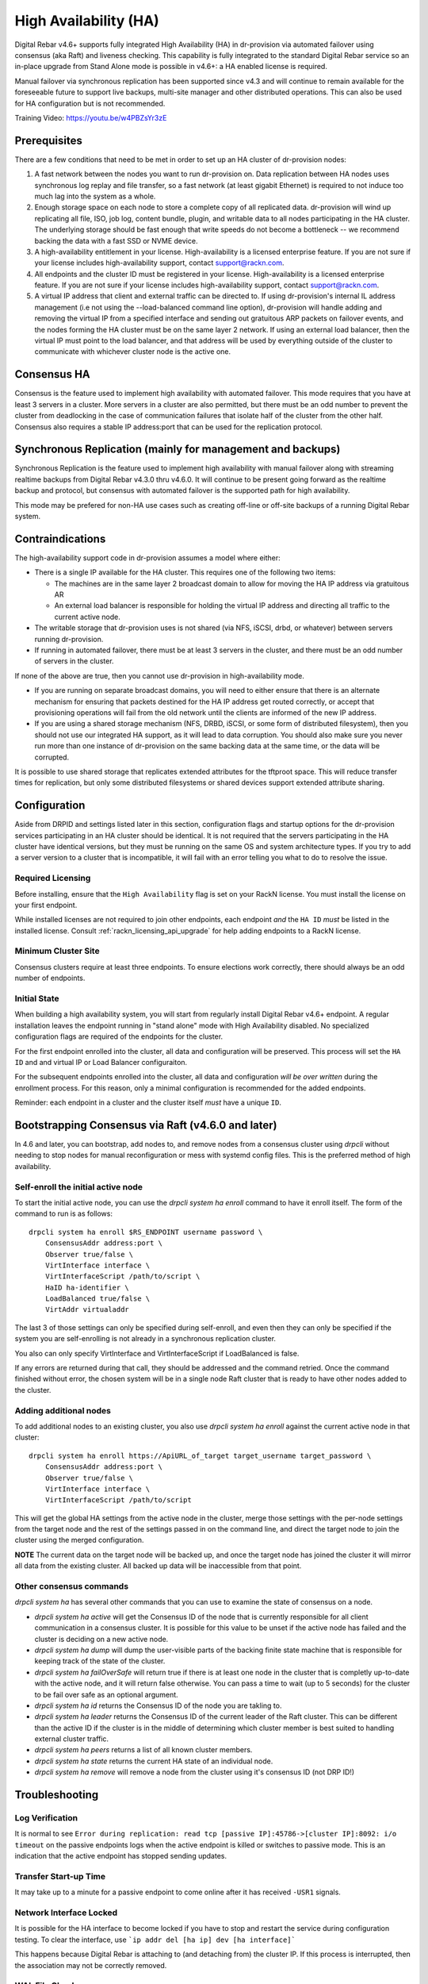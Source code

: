 .. Copyright (c) 2021 RackN Inc.
.. Licensed under the Apache License, Version 2.0 (the "License");
.. Digital Rebar Provision documentation under Digital Rebar license
.. index::
  pair: Digital Rebar Provision; High Availability

.. _rs_high_availability:

High Availability (HA)
######################

Digital Rebar v4.6+ supports fully integrated High Availability (HA) in dr-provision via automated failover using consensus (aka Raft) and liveness checking.  This capability is fully integrated to the standard Digital Rebar service so an in-place upgrade from Stand Alone mode is possible in v4.6+: a HA enabled license is required.

Manual failover via synchronous replication has been supported since v4.3 and will continue to remain available for the foreseeable future to support live backups, multi-site manager and other distributed operations.  This can also be used for HA configuration but is not recommended.

Training Video: https://youtu.be/w4PBZsYr3zE 

.. _rs_high_availability_preq:

Prerequisites
~~~~~~~~~~~~~

There are a few conditions that need to be met in order to set up an HA cluster of dr-provision nodes:

#. A fast network between the nodes you want to run dr-provision on.  Data replication between HA nodes
   uses synchronous log replay and file transfer, so a fast network (at least gigabit Ethernet) is required to
   not induce too much lag into the system as a whole.

#. Enough storage space on each node to store a complete copy of all replicated data.  dr-provision will wind up
   replicating all file, ISO, job log, content bundle, plugin, and writable data to all nodes participating in the
   HA cluster.  The underlying storage should be fast enough that write speeds do not become a bottleneck -- we
   recommend backing the data with a fast SSD or NVME device.

#. A high-availability entitlement in your license.  High-availability is a licensed enterprise feature.  If you
   are not sure if your license includes high-availability support, contact support@rackn.com.

#. All endpoints and the cluster ID must be registered in your license.  High-availability is a licensed enterprise feature.  If you are not sure if your license includes high-availability support, contact support@rackn.com.

#. A virtual IP address that client and external traffic can be directed to.  If using dr-provision's internal
   IL address management (i.e not using the --load-balanced command line option), dr-provision will handle adding and
   removing the virtual IP from a specified interface and sending out gratuitous ARP packets on failover events, and
   the nodes forming the HA cluster must be on the same layer 2 network.  If using an external load balancer,
   then the virtual IP must point to the load balancer, and that address will be used by everything outside of the
   cluster to communicate with whichever cluster node is the active one.

Consensus HA
~~~~~~~~~~~~

Consensus is the feature used to implement high availability with automated failover.  This mode requires that you have at least 3 servers in a cluster.  More servers in a cluster are also permitted, but there must be an odd number to prevent the cluster from deadlocking in the case of communication failures that isolate half of the cluster from the other half.  Consensus also requires a stable IP address:port that can be used for the replication protocol.


Synchronous Replication (mainly for management and backups)
~~~~~~~~~~~~~~~~~~~~~~~~~~~~~~~~~~~~~~~~~~~~~~~~~~~~~~~~~~~

Synchronous Replication is the feature used to implement high availability with manual failover along with
streaming realtime backups from Digital Rebar v4.3.0 thru v4.6.0.  It will continue to be present going forward as the realtime backup and protocol, but consensus with automated failover is the supported path for high availability.

This mode may be prefered for non-HA use cases such as creating off-line or off-site backups of a running Digital Rebar system.

.. _rs_high_availability_dont:

Contraindications
~~~~~~~~~~~~~~~~~

The high-availability support code in dr-provision assumes a model where either:

* There is a single IP available for the HA cluster.  This requires one of the following two items:

  * The machines are in the same layer 2 broadcast domain to allow for moving the HA IP address via gratuitous AR

  * An external load balancer is responsible for holding the virtual IP address and directing all traffic to the
    current active node.

* The writable storage that dr-provision uses is not shared (via NFS, iSCSI, drbd, or whatever) between servers running
  dr-provision.

* If running in automated failover, there must be at least 3 servers in the cluster, and there must be an odd number
  of servers in the cluster.

If none of the above are true, then you cannot use dr-provision in high-availability mode.

* If you are running on separate broadcast domains, you will need to either ensure that there is an alternate mechanism for
  ensuring that packets destined for the HA IP address get routed correctly, or accept that provisioning operations
  will fail from the old network until the clients are informed of the new IP address.

* If you are using a shared storage mechanism (NFS, DRBD, iSCSI, or some form of distributed filesystem), then you should
  not use our integrated HA support, as it will lead to data corruption.  You should also make sure you never run more than
  one instance of dr-provision on the same backing data at the same time, or the data will be corrupted.

It is possible to use shared storage that replicates extended attributes for the tftproot space.  This will reduce transfer
times for replication, but only some distributed filesystems or shared devices support extended attribute sharing.

.. _rs_high_availability_config:

Configuration
~~~~~~~~~~~~~

Aside from DRPID and settings listed later in this section, configuration flags and startup options for the dr-provision
services participating in an HA cluster should be identical.  It is not required that the servers participating
in the HA cluster have identical versions, but they must be running on the same OS and system architecture types.
If you try to add a server version to a cluster that is incompatible, it will fail with an error telling
you what to do to resolve the issue.

Required Licensing
------------------

Before installing, ensure that the ``High Availability`` flag is set on your RackN license.  You must install the license on your first endpoint.

While installed licenses are not required to join other endpoints, each endpoint *and* the ``HA ID`` *must* be listed in the installed license.  Consult :ref:`rackn_licensing_api_upgrade` for help adding endpoints to a RackN license.

Minimum Cluster Site
--------------------

Consensus clusters require at least three endpoints.  To ensure elections work correctly, there should always be an odd number of endpoints.


Initial State
-------------

When building a high availability system, you will start from regularly install Digital Rebar v4.6+ endpoint.  A regular installation leaves the endpoint running in "stand alone" mode with High Availability disabled.  No specialized configuration flags are required of the endpoints for the cluster.

For the first endpoint enrolled into the cluster, all data and configuration will be preserved.  This process will set the ``HA ID`` and and virtual IP or Load Balancer configuraiton.

For the subsequent endpoints enrolled into the cluster, all data and configuration *will be over written* during the enrollment process.  For this reason, only a minimal configuration is recommended for the added endpoints.

Reminder: each endpoint in a cluster and the cluster itself *must* have a unique ``ID``.

.. _rs_high_availability_setup:

Bootstrapping Consensus via Raft (v4.6.0 and later)
~~~~~~~~~~~~~~~~~~~~~~~~~~~~~~~~~~~~~~~~~~~~~~~~~~~

In 4.6 and later, you can bootstrap, add nodes to, and remove nodes from a consensus cluster using `drpcli` without
needing to stop nodes for manual reconfiguration or mess with systemd config files.  This is the preferred method of
high availability.


Self-enroll the initial active node
-----------------------------------

To start the initial active node, you can use the `drpcli system ha enroll` command to have it
enroll itself.  The form of the command to run is as follows::

    drpcli system ha enroll $RS_ENDPOINT username password \
        ConsensusAddr address:port \
        Observer true/false \
        VirtInterface interface \
        VirtInterfaceScript /path/to/script \
        HaID ha-identifier \
        LoadBalanced true/false \
        VirtAddr virtualaddr

The last 3 of those settings can only be specified during self-enroll, and even then they can only be specified
if the system you are self-enrolling is not already in a synchronous replication cluster.

You also can only specify VirtInterface and VirtInterfaceScript if LoadBalanced is false.

If any errors are returned during that call, they should be addressed and the command retried.
Once the command finished without error, the chosen system will be in a single node Raft cluster
that is ready to have other nodes added to the cluster.

Adding additional nodes
-----------------------

To add additional nodes to an existing cluster, you also use
`drpcli system ha enroll` against the current active node in that cluster::

    drpcli system ha enroll https://ApiURL_of_target target_username target_password \
        ConsensusAddr address:port \
        Observer true/false \
        VirtInterface interface \
        VirtInterfaceScript /path/to/script

This will get the global HA settings from the active node in the cluster, merge those settings with the
per-node settings from the target node and the rest of the settings passed in on the command line, and direct
the target node to join the cluster using the merged configuration.

**NOTE** The current data on the target node will be backed up, and once the target node has joined the
cluster it will mirror all data from the existing cluster.  All backed up data will be inaccessible from that point.

Other consensus commands
------------------------

`drpcli system ha` has several other commands that you can use to examine the state of consensus on a node.

* `drpcli system ha active` will get the Consensus ID of the node that is currently responsible for
  all client communication in a consensus cluster.  It is possible for this value to be unset if the
  active node has failed and the cluster is deciding on a new active node.

* `drpcli system ha dump` will dump the user-visible parts of the backing finite state machine that
  is responsible for keeping track of the state of the cluster.

* `drpcli system ha failOverSafe` will return true if there is at least one node in the cluster that
  is completly up-to-date with the active node, and it will return false otherwise.  You can pass
  a time to wait (up to 5 seconds) for the cluster to be fail over safe as an optional argument.

* `drpcli system ha id` returns the Consensus ID of the node you are takling to.

* `drpcli system ha leader` returns the Consensus ID of the current leader of the Raft cluster.  This can
  be different than the active ID if the cluster is in the middle of determining which cluster member is
  best suited to handling external cluster traffic.

* `drpcli system ha peers` returns a list of all known cluster members.

* `drpcli system ha state` returns the current HA state of an individual node.

* `drpcli system ha remove` will remove a node from the cluster using it's consensus ID (not DRP ID!)

.. _rs_high_availability_troubleshooting:

Troubleshooting
~~~~~~~~~~~~~~~

Log Verification
----------------

It is normal to see ``Error during replication: read tcp [passive IP]:45786->[cluster IP]:8092: i/o timeout`` on the
passive endpoints logs when the active endpoint is killed or switches to passive mode.  This is an indication that the
active endpoint has stopped sending updates.


Transfer Start-up Time
----------------------

It may take up to a minute for a passive endpoint to come online after it has received ``-USR1`` signals.

Network Interface Locked
------------------------

It is possible for the HA interface to become locked if you have to stop and restart the service during configuration
testing.  To clear the interface, use ```ip addr del [ha ip] dev [ha interface]```

This happens because Digital Rebar is attaching to (and detaching from) the cluster IP.  If this process is interrupted,
then the association may not be correctly removed.

WAL File Checksums
------------------

When operating correctly, all the WAL files should match on all endpoints.  You can check the signature of the wal files
using `hexdump -C`

For example:

  :: 

    cd /var/lib/dr-provision/wal
    hexdump -C base.0 |less

Active Endpoint File ha-state is Passive:true
---------------------------------------------

.. note:: This only applies for Synchronous Replication, and not Consensus.

Digital Rebar uses the ``ha-state.json`` file in it's root directory (typically ``/var/lib/dr-provision``) to track
transitions from active to passive state.

.. note:: removing this file incorrectly can cause very serious problems!  This is a last resort solution.

The ``ha-state.json`` file has a single item JSON schema that changes from true to false depending on the endpoint HA state.  This file can be updated or change to force a reset.  The dr-provision server must be restarted afterwards.

  ::

    {"Passive":false}


When making this changes, stop ALL dr-provision servers in the HA cluster.  Fix the state files for all servers.
Start the selected Active endpoint first.  After it is running, start the passive endpoints.

.. _rs_high_availability_state:

Tracking HA State: ha-state.json
~~~~~~~~~~~~~~~~~~~~~~~~~~~~~~~~

.. note:: This is a system managed file, do not edit it manually!

As of version 4.6.0, the ha-state.json file will be the proxy Source of Truth for all high availability
settings.  Settings in ha-state.json take precedence over any from the commandline or environment, and they
will be automatically updated as conditions change as a result of HA-related API requests and general cluster
status changes.

This section decribes the meaning of the components of this state file.

A sample ha-state.json looks like this::

    {
      "ActiveUri": "",
      "ApiUrl": "",
      "ConsensusAddr": "",
      "ConsensusEnabled": false,
      "ConsensusID": "ab0f7bec-5c48-45c3-8970-b3543ec2e9d4",
      "ConsensusJoin": "",
      "Enabled": false,
      "HaID": "",
      "LoadBalanced": false,
      "Observer": false,
      "Passive": false,
      "Roots": [],
      "Token": "",
      "Valid": true,
      "VirtAddr": "",
      "VirtInterface": "",
      "VirtInterfaceScript": ""
    }

ActiveUrl
---------

ActiveUrl is the URL that external services and clients should use to talk to the dr-provision cluster.
It is automatically populated when a cluster is created wither via API or by booting with the appropriate
command-line options and a missing or invalid ha-state.json.  This setting must be the same across all
members participating in a cluster, and in a consensus cluster that is enforced by the consensus protocol.

ApiUrl
------

ApiUrl is the URL used to contact the current node.  It is automatically populated on every start of the current node.
It is specific to an individual node.

ConsensusAddr
-------------

ConsensusAddr is the address:port that all consensus traffic will go over on this node.  It is initially populated
by the --ha-consensus-addr commandline flag.  It is specific to an individual node.

ConsensusEnabled
----------------

ConsensusEnabled indicates whether this node can participate in a consensus cluster.  It is automatically set
to true when ConsensusAddr is not empty.  It must be true on all nodes of a consensus cluster, but can be
different when using synchronous replication.

ConsensusID
-----------

ConsensusID is set when loading an invalid ha-state.json for the first time, and must not be changed afterwards.
It is what the node uses to uniquely identify itself to other cluster nodes, and it must be unique.

ConsensusJoin
-------------

ConsensusJoin is the URL for the current consensus cluster leader, if any.  It is automatically updated by
the consensus replication protocol, and should not be manually edited.

Enabled
-------

Enabled is set when either form of high availability is enabled on this node.  It corresponds to the --ha-enabled
command line option.

HaID
----

HaID is the shared high-availability ID of the cluster.  This setting must be the same across all
members participating in a cluster, and in a consensus cluster that is enforced by the consensus protocol.
It corresponds to the --ha-id commandline option.

LoadBalanced
------------

LoadBalanced indicates that the HA address is managed by an external load balancer instead of by dr-provision.
This setting must be the same across all members participating in a cluster, and in a consensus cluster that is
enforced by the consensus protocol.  It coresponds to the --ha-load-balanced command line option.

Observer
--------

Observer indicates that this node can participate in a consensus cluster, but cannot become the active dr-provision
node.  It is intended to be set when you are setting up a server to act as a consensus tiebreaker, realtime backup,
repoting endpoint, or similar use.

Passive
-------

Passive indicates that this node is not the active node in the cluster.  All nodes but the current active
node must be Passive, and in a consensus cluster that is enforced by the consensus replication protocol.
It corresponds to the --ha-passive commandline option.

Roots
-----

Roots is the list of current trust roots for the consensus protocol.  All consensus traffic is secured via TLS
1.3 mutual authentication, and the self-signed certificates in this list are uses as the trust roots for that
mutual auth process.  Individual trust roots are valid for 3 months, and are rotated every month.

Token
-----

Token is the authentication token that can be used for nodes participating in the same cluster to talk to
each other's APIs. In both cluster types, Token will be rotated on a regular basis.

Valid
-----

Valid indicates that the state stored in ha-state.json is valid.  If state is not valid, it is populated with
matching parameters from the command line options, otherwise it takes precedence over command line options.

VirtAddr
--------

VirtAddr is the address that all external traffix to the cluster should sue to communicate to the cluster.
If LoadBalanced is true, it should be a raw IP address, otherwise it should be a CIDR address in address/prefix
form.  It must be the same on all nodes in a cluster, and corresponds to the --ha-address command line option.

VirtInterface
-------------

If LoadBalanced is false, VirtInterface is the name of the network interface that VirtAddr will be added or
removed from.  It is specific to each node, and corresponds to the --ha-interface commandline option.

VirtInterfaceScript
-------------------

If present, this is the name of the script that will be run whenever we need to add or remove VirtAddr
to VirtInterface.It is specific to each node, and corresponds to the --ha-interface-script commandline option.

.. _rs_high_availability_replication:

Bootstrapping Synchronous Replication (pre-v4.6.0 style)
~~~~~~~~~~~~~~~~~~~~~~~~~~~~~~~~~~~~~~~~~~~~~~~~~~~~~~~~

.. warning:: Provided for legacy support only, upgrade to v4.6 for all HA functions.

This bootstrapping documentation will assume that you are working with dr-provision running as a native service
managed by systemd on a Linux server.

The Initially Active Node
-------------------------

To start bootstrapping an HA cluster, start by installing what you want to be the default active dr-provision node.
Once it is up and running, create a file named /etc/systemd/system/dr-provision.service.d/20-ha.conf with
the following contents::

    [Service]

    # RS_HA_ENABLED tells dr-provision to operate in high-availability mode.
    Environment=RS_HA_ENABLED=true

    # RS_HA_INTERFACE is the network interface that dr-provision will add/remove the
    # virtual IP address to.  This interface should be one that machines being managed by
    # dr-provision can access.
    Environment=RS_HA_INTERFACE=kvm-test

    # RS_HA_ADDRESS is the IP address and netmask in CIDR format that all communication to
    # and from dr-provision will use.
    Environment=RS_HA_ADDRESS=192.168.124.200/24

    # RS_HA_ID is the cluster ID.  This must be the same for all members participating in the cluster.
    Environment=RS_HA_ID=8c:ec:4b:ea:d9:fe

    # RS_HA_TOKEN is a long-lived access token that the cluster nodes will use to authenticate with each other.
    # You can generate a usable token with:
    #
    #    $ drpcli users token rocketskates ttl 3y |jq -r '.Token'
    Environment=RS_HA_TOKEN=your-token

    # RS_HA_PASSIVE is an intial flag (not used after synchronization) to identify the active endpoint.
    Environment=RS_HA_PASSIVE=false

Once that file is created, reload the config and restart dr-provision::

    $ systemctl daemon-reload
    $ systemctl restart dr-provision

When dr-provision comes back up, it will be running on the IP address you set aside as the HA IP address.

The Initially Passive Nodes
---------------------------

WARNING: Do not start a passive endpoint(s) in "normal mode."  When installing a passive endpoint, the active
endpoint _must_ be available when the endpoint is started.

Perform the same installation steps you used for the initially active node, but change the `RS_HA_PASSIVE` line
to false in the `/etc/systemd/system/dr-provision.service.d/20-ha.conf` file

  ::

    Environment=RS_HA_PASSIVE=true

which will cause the node to come up as a passive node when you start it up.  The first time you start up the node,
it will replicate all of the runtime data from the active mode, which (depending on your network bandwidth and
how busy the active node is) may take awhile.  You can monitor the progress of the replication by
watching the output of ```journalctl -fu dr-provision``` --- when it says "Stream switch to realtime streaming" the
passive node is fully caught up to the active node.

Switching from Active to Passive
--------------------------------

To switch a dr-provision instance between states, an API call will need to be done.  **drpcli** can be used to
send that API call.  Issuing a **POST** request with empty JSON object to **/api/v3/system/active** and
**/api/v3/system/passive** will cause the system to transition to active or passive, respectively.

As of right now, there are no other mechanisms (automated or manual) for changing HA state on a node.

.. note:: When doing a practice failover, the active endpoint should be stopped first.

To stop the active endpoint (becomes passive):

  ::

    // deactivate endpoint (goes into passive mode)
    drpcli system passive

To promote a passive endpoint to active

  ::

    // activate endpoint (goes into active mode)
    drpcli system active

.. note:: Prior to v4.5.0, Signals were used to shift state.  SIGUSR2 was used to go from active to passive and
  SIGUSR1 was used to go from passive to active.


Pre v4.6 High Availability Startup Options
---------------------------------~~~~~~~~~

.. note:: These settings are NOT needed for consensus based HA.

--static-ip (or the environment variable RS_STATIC_IP)
  Not specifically a high-availability startup option, if it is configured it must be different
  on each server.

--drp-id (or the environment variable RS_DRP_ID)
  Also not specifically a high-availability startup option, this must be different on each server.

--ha-id (or the environment variable RS_HA_ID)
  Must be the same on all nodes participating in an HA cluster.

--ha-enabled (or the environment variable RS_HA_ENABLED)
  Must be included on all nodes participating in an HA cluster.

--ha-address (or the environment variable RS_HA_ADDRESS)
  This is the IP address and netmask of the virtual IP that the active cluster member will use
  for communication.  It must be in CIDR format (aa.bb.cc.dd/xx) when not using an external load
  balancer, and a raw IP address when using an external load balancer.

--ha-interface (or the environment variable RS_HA_INTERFACE)
  This is the Ethernet interface that the ha address should be added to and removed from when
  dr-provision transitions between active and passive.  Only applicable when not using an external
  load balancer.

--ha-passive (or the environment variable RS_HA_PASSIVE)
  This must be true on the nodes that should start as passive nodes by default.  In practice, this means
  every node after the initial node.

--ha-join (or the environment variable RS_HA_JOIN)
  The URL of the active node that should be contacted when starting replication as a passive node in
  a synchronous replication cluster.  If not present, this defaults to https://$RS_HA_ADDRESS:$RS_API_PORT/

--ha-token (or the environment variable RS_HA_TOKEN)
  This is the authentication token that HA nodes use to authenticate and communicate with each other.
  It should be identical across the nodes, and it should be a superuser auth token with a long lifetime.
  With the default usernames, you can generate such a token with::

      drpcli users token rocketskates ttl 3y

  and then extracting the Token field from the resulting JSON.

--ha-interface-script (or the environment variable RS_HA_INTERFACE_SCRIPT)
  This is the full path to the script that should be run whenever dr-provision needs to add or remove the
  ha address to the ha interface.  If not set, dr-provision defaults to using ``ip addr add`` and ``ip addr del``
  internally on Linux, and ``ifconfig`` on Darwin.  You can use the following example as a starting point::

    #/usr/bin/env bash
    # $1 is the action to perform.  "add" and "remove" are the only ones supported for now.
    # $2 is the network interface to operate on.  It will be set to the value of --ha-interface.
    # $3 is the address to add or remove.  It will be set to the value of --ha-address.
    case $1 in
       add)    sudo ip addr add "$3" dev "$2";;
       remove) sudo ip addr del "$3" dev "$2";;
       *) echo "Unknown action $1"; exit 1;;
    esac

  Customize to taste to suit your preferred method of getting authority to add and remove addresses
  to interfaces.

--ha-consensus-addr (or the environment variable RS_HA_CONSENSUS_ADDR)
  This is the address:port that this node will use for all consensus traffic.  It must be accessible
  by all the nodes that will participate in the cluster, and it will both originate TCP connections and listen
  for incoming traffic on this address:port combination.

